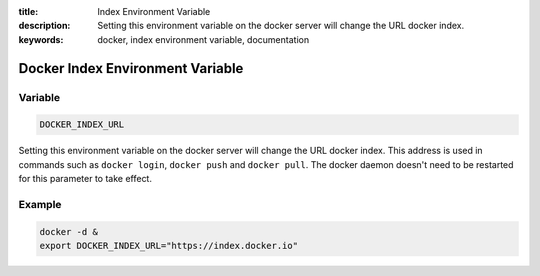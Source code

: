 :title: Index Environment Variable
:description: Setting this environment variable on the docker server will change the URL docker index.
:keywords: docker, index environment variable, documentation 

=================================
Docker Index Environment Variable
=================================

Variable
--------

.. code-block:: sh

    DOCKER_INDEX_URL

Setting this environment variable on the docker server will change the URL docker index.
This address is used in commands such as ``docker login``, ``docker push`` and ``docker pull``.
The docker daemon doesn't need to be restarted for this parameter to take effect.

Example
-------

.. code-block:: sh

    docker -d &
    export DOCKER_INDEX_URL="https://index.docker.io"

